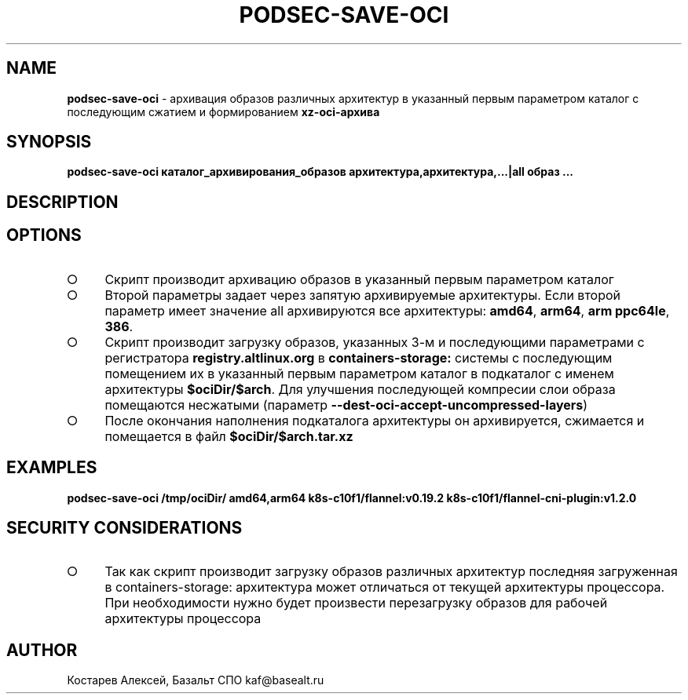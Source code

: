 .\" generated with Ronn-NG/v0.9.1
.\" http://github.com/apjanke/ronn-ng/tree/0.9.1
.TH "PODSEC\-SAVE\-OCI" "1" "October 2024" ""
.SH "NAME"
\fBpodsec\-save\-oci\fR \- архивация образов различных архитектур в указанный первым параметром каталог c последующим сжатием и формированием \fBxz\-oci\-архива\fR
.SH "SYNOPSIS"
\fBpodsec\-save\-oci каталог_архивирования_образов архитектура,архитектура,\|\.\|\.\|\.|all образ \|\.\|\.\|\.\fR
.SH "DESCRIPTION"
.SH "OPTIONS"
.IP "\[ci]" 4
Скрипт производит архивацию образов в указанный первым параметром каталог
.IP "\[ci]" 4
Второй параметры задает через запятую архивируемые архитектуры\. Если второй параметр имеет значение all архивируются все архитектуры: \fBamd64\fR, \fBarm64\fR, \fBarm ppc64le\fR, \fB386\fR\.
.IP "\[ci]" 4
Скрипт производит загрузку образов, указанных 3\-м и последующими параметрами с регистратора \fBregistry\.altlinux\.org\fR в \fBcontainers\-storage:\fR системы с последующим помещением их в указанный первым параметром каталог в подкаталог с именем архитектуры \fB$ociDir/$arch\fR\. Для улучшения последующей компресии слои образа помещаются несжатыми (параметр \fB\-\-dest\-oci\-accept\-uncompressed\-layers\fR)
.IP "\[ci]" 4
После окончания наполнения подкаталога архитектуры он архивируется, сжимается и помещается в файл \fB$ociDir/$arch\.tar\.xz\fR
.IP "" 0
.SH "EXAMPLES"
\fBpodsec\-save\-oci /tmp/ociDir/ amd64,arm64 k8s\-c10f1/flannel:v0\.19\.2 k8s\-c10f1/flannel\-cni\-plugin:v1\.2\.0\fR
.SH "SECURITY CONSIDERATIONS"
.IP "\[ci]" 4
Так как скрипт производит загрузку образов различных архитектур последняя загруженная в containers\-storage: архитектура может отличаться от текущей архитектуры процессора\. При необходимости нужно будет произвести перезагрузку образов для рабочей архитектуры процессора
.IP "" 0
.SH "AUTHOR"
Костарев Алексей, Базальт СПО kaf@basealt\.ru
